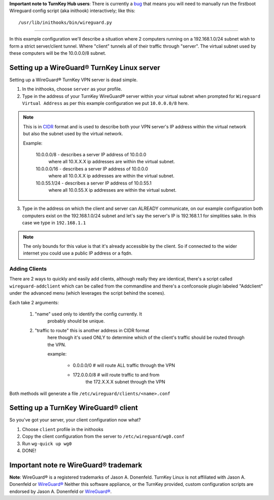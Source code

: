 **Important note to TurnKey Hub users**: There is currently a bug_ that means you will need to manually run the firstboot Wireguard config script (aka inithook) interactively; like this::

    /usr/lib/inithooks/bin/wireguard.py

----

In this example configuration we'll describe a situation where
2 computers running on a 192.168.1.0/24 subnet wish to form a
strict server/client tunnel. Where "client" tunnels all of their
traffic through "server". The virtual subnet used by these
computers will be the 10.0.0.0/8 subnet.

Setting up a WireGuard® TurnKey Linux server
============================================

Setting up a WireGuard® TurnKey VPN server is dead simple.

1. In the inithooks, choose ``server`` as your profile.

2. Type in the address of your TurnKey WireGuard® server within your
   virtual subnet when prompted for ``Wireguard Virtual Address`` as per
   this example configuration we put ``10.0.0.0/8`` here.

.. note::
   
   This is in CIDR_ format and is used to describe both your
   VPN server's IP address within the virtual network but also 
   the subnet used by the virtual network.

   Example:

      10.0.0.0/8 - describes a server IP address of 10.0.0.0
         where all 10.X.X.X ip addresses are within the virtual
         subnet.

      10.0.0.0/16 - describes a server IP address of 10.0.0.0
         where all 10.0.X.X ip addresses are within the virtual
         subnet.

      10.0.55.1/24 - describes a server IP address of 10.0.55.1
         where all 10.0.55.X ip addresses are within the virtual
         subnet.

3. Type in the address on which the client and server can ALREADY
   communicate, on our example configuration both computers exist
   on the 192.168.1.0/24 subnet and let's say the server's IP is
   192.168.1.1 for simplities sake. In this case we type in
   ``192.168.1.1``

.. note::
   
   The only bounds for this value is that it's already accessible
   by the client. So if connected to the wider internet you could
   use a public IP address or a fqdn.

Adding Clients
--------------

There are 2 ways to quickly and easily add clients, although
really they are identical, there's a script called
``wireguard-addclient`` which can be called from the commandline
and there's a confconsole plugin labeled "Addclient" under the
advanced menu (which leverages the script behind the scenes).

Each take 2 arguments:

   1. "name" used only to identify the config currently. It
         probably should be unique.

   2. "traffic to route" this is another address in CIDR format
         here though it's used ONLY to determine which of the
         client's traffic should be routed through the VPN. 

         example:

            - 0.0.0.0/0 # will route ALL traffic through the VPN
            - 172.0.0.0/8 # will route traffic to and from
                  the 172.X.X.X subnet through the VPN

Both methods will generate a file
``/etc/wireguard/clients/<name>.conf`` 

Setting up a TurnKey WireGuard® client
======================================

So you've got your server, your client configuration now what?

1. Choose ``client`` profile in the inithooks

2. Copy the client configuration from the server to
   ``/etc/wireguard/wg0.conf``

3. Run ``wg-quick up wg0``

4. DONE!

Important note re WireGuard® trademark
======================================

**Note**: WireGuard® is a registered trademarks of Jason A. Donenfeld.
TurnKey Linux is not affiliated with Jason A. Donenfeld or `WireGuard®`_
Neither this software appliance, or the TurnKey provided, custom
configuration scripts are endorsed by Jason A. Donenfeld or `WireGuard®`_.

.. _CIDR: https://en.wikipedia.org/wiki/Classless_Inter-Domain_Routing
.. _WireGuard®: https://www.wireguard.com/
.. _bug: https://github.com/turnkeylinux/tracker/issues/1646
